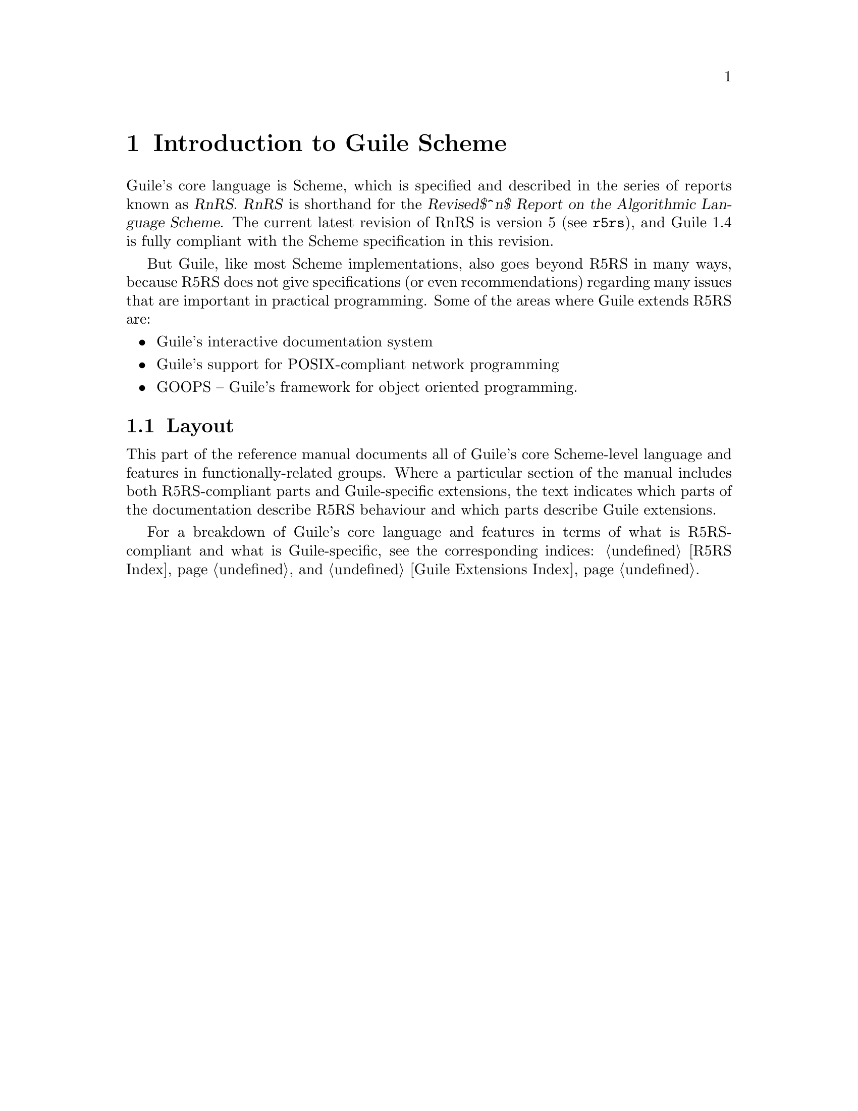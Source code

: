 @page
@node Scheme Intro
@chapter Introduction to Guile Scheme

Guile's core language is Scheme, which is specified and described in the
series of reports known as @dfn{RnRS}.  @dfn{RnRS} is shorthand for the
@iftex
@dfn{Revised$^n$ Report on the Algorithmic Language Scheme}.
@end iftex
@ifnottex
@dfn{Revised^n Report on the Algorithmic Language Scheme}.
@end ifnottex
The current latest revision of RnRS is version 5
(@pxref{Top,R5RS,,r5rs}), and Guile 1.4 is fully compliant with the
Scheme specification in this revision.

But Guile, like most Scheme implementations, also goes beyond R5RS in
many ways, because R5RS does not give specifications (or even
recommendations) regarding many issues that are important in practical
programming.  Some of the areas where Guile extends R5RS are:

@itemize @bullet
@item
Guile's interactive documentation system

@item
Guile's support for POSIX-compliant network programming

@item
GOOPS -- Guile's framework for object oriented programming.
@end itemize

@menu
* Scheme Layout::               The layout of this part of the manual.
@end menu


@node Scheme Layout
@section Layout

This part of the reference manual documents all of Guile's core
Scheme-level language and features in functionally-related groups.
Where a particular section of the manual includes both R5RS-compliant
parts and Guile-specific extensions, the text indicates which parts of
the documentation describe R5RS behaviour and which parts describe Guile
extensions.

For a breakdown of Guile's core language and features in terms of what
is R5RS-compliant and what is Guile-specific, see the corresponding
indices: @ref{R5RS Index} and @ref{Guile Extensions Index}.


@c Local Variables:
@c TeX-master: "guile.texi"
@c End:
